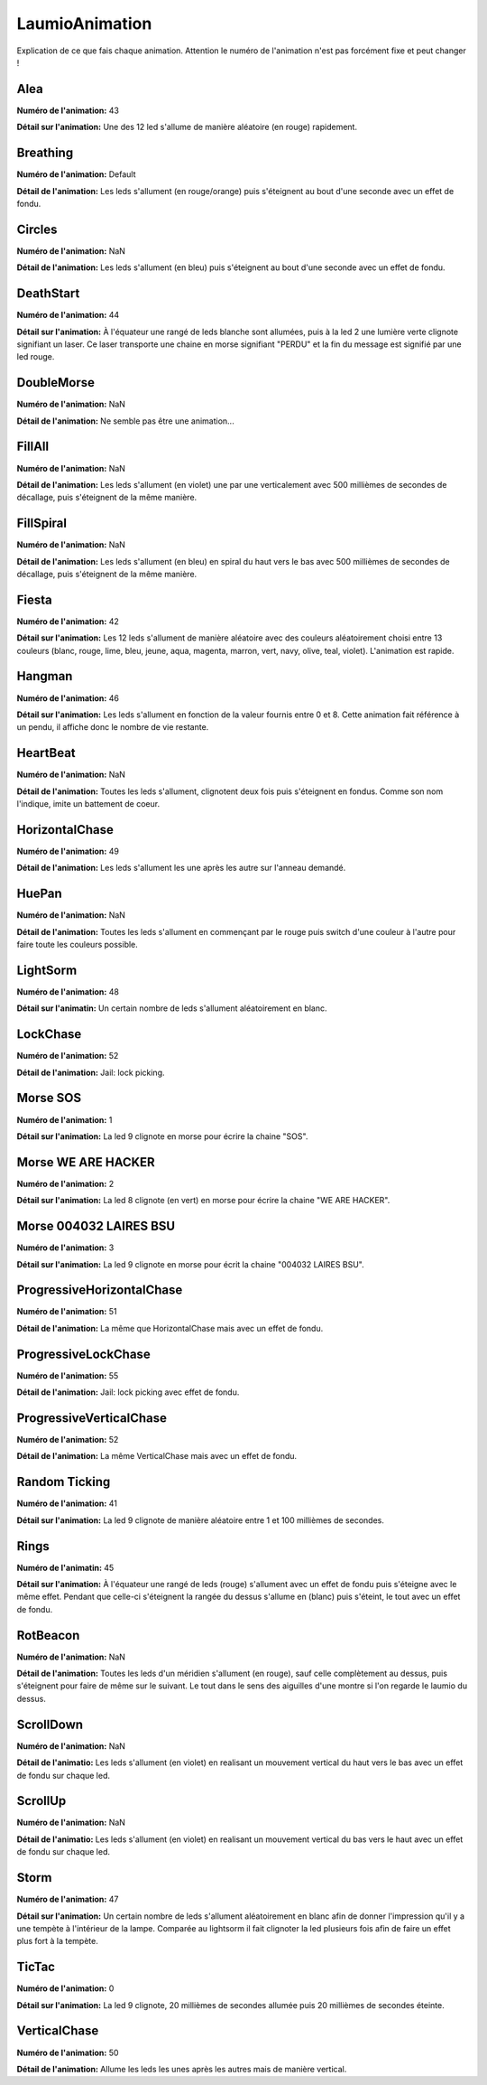 LaumioAnimation
===============

Explication de ce que fais chaque animation. Attention le numéro de l'animation n'est pas forcément fixe et peut changer !

Alea
----
**Numéro de l'animation:** 43

**Détail sur l'animation:** Une des 12 led s'allume de manière aléatoire (en rouge) rapidement.

Breathing
---------
**Numéro de l'animation:** Default

**Détail de l'animation:** Les leds s'allument (en rouge/orange) puis s'éteignent au bout d'une seconde avec un effet de fondu.

Circles
-------
**Numéro de l'animation:** NaN

**Détail de l'animation:** Les leds s'allument (en bleu) puis s'éteignent au bout d'une seconde avec un effet de fondu.

DeathStart
----------
**Numéro de l'animation:** 44

**Détail sur l'animation:** À l'équateur une rangé de leds blanche sont allumées, puis à la led 2 une lumière verte clignote signifiant un laser. Ce laser transporte une chaine en morse signifiant "PERDU" et la fin du message est signifié par une led rouge.

DoubleMorse
-----------
**Numéro de l'animation:** NaN

**Détail de l'animation:** Ne semble pas être une animation...

FillAll
-------
**Numéro de l'animation:** NaN

**Détail de l'animation:** Les leds s'allument (en violet) une par une verticalement avec 500 millièmes de secondes de décallage, puis s'éteignent de la même manière.

FillSpiral
----------
**Numéro de l'animation:** NaN

**Détail de l'animation:** Les leds s'allument (en bleu) en spiral du haut vers le bas avec 500 millièmes de secondes de décallage, puis s'éteignent de la même manière.

Fiesta
------
**Numéro de l'animation:** 42

**Détail sur l'animation:** Les 12 leds s'allument de manière aléatoire avec des couleurs aléatoirement choisi entre 13 couleurs (blanc, rouge, lime, bleu, jeune, aqua, magenta, marron, vert, navy, olive, teal, violet). L'animation est rapide.

Hangman
-------
**Numéro de l'animation:** 46

**Détail sur l'animation:** Les leds s'allument en fonction de la valeur fournis entre 0 et 8. Cette animation fait référence à un pendu, il affiche donc le nombre de vie restante.

HeartBeat
---------
**Numéro de l'animation:** NaN

**Détail de l'animation:** Toutes les leds s'allument, clignotent deux fois puis s'éteignent en fondus. Comme son nom l'indique, imite un battement de coeur.

HorizontalChase
---------------
**Numéro de l'animation:** 49

**Détail de l'animation:** Les leds s'allument les une après les autre sur l'anneau demandé.

HuePan
------
**Numéro de l'animation:** NaN

**Détail de l'animation:** Toutes les leds s'allument en commençant par le rouge puis switch d'une couleur à l'autre pour faire toute les couleurs possible.

LightSorm
---------
**Numéro de l'animation:** 48

**Détail sur l'animatin:** Un certain nombre de leds s'allument aléatoirement en blanc.

LockChase
---------
**Numéro de l'animation:** 52

**Détail de l'animation:** Jail: lock picking.

Morse SOS
---------
**Numéro de l'animation:** 1

**Détail sur l'animation:** La led 9 clignote en morse pour écrire la chaine "SOS".

Morse WE ARE HACKER
-------------------
**Numéro de l'animation:** 2

**Détail sur l'animation:** La led 8 clignote (en vert)  en morse pour écrire la chaine "WE ARE HACKER".

Morse 004032 LAIRES BSU
-----------------------
**Numéro de l'animation:** 3

**Détail sur l'animation:** La led 9 clignote en morse pour écrit la chaine "004032 LAIRES BSU".

ProgressiveHorizontalChase
--------------------------
**Numéro de l'animation:** 51

**Détail de l'animation:** La même que HorizontalChase mais avec un effet de fondu.

ProgressiveLockChase
--------------------
**Numéro de l'animation:** 55

**Détail de l'animation:** Jail: lock picking avec effet de fondu.

ProgressiveVerticalChase
------------------------
**Numéro de l'animation:** 52

**Détail de l'animation:** La même VerticalChase mais avec un effet de fondu.

Random Ticking
--------------
**Numéro de l'animation:** 41

**Détail sur l'animation:** La led 9 clignote de manière aléatoire entre 1 et 100 millièmes de secondes.

Rings
-----
**Numéro de l'animatin:** 45

**Détail sur l'animation:** À l'équateur une rangé de leds (rouge) s'allument avec un effet de fondu puis s'éteigne avec le même effet. Pendant que celle-ci s'éteignent la rangée du dessus s'allume en (blanc) puis s'éteint, le tout avec un effet de fondu.

RotBeacon
---------
**Numéro de l'animation:** NaN

**Détail de l'animation:** Toutes les leds d'un méridien s'allument (en rouge), sauf celle complètement au dessus, puis s'éteignent pour faire de même sur le suivant. Le tout dans le sens des aiguilles d'une montre si l'on regarde le laumio du dessus.

ScrollDown
----------
**Numéro de l'animation:** NaN

**Détail de l'animatio:** Les leds s'allument (en violet) en realisant un mouvement vertical du haut vers le bas avec un effet de fondu sur chaque led.

ScrollUp
--------
**Numéro de l'animation:** NaN

**Détail de l'animatio:** Les leds s'allument (en violet) en realisant un mouvement vertical du bas vers le haut avec un effet de fondu sur chaque led.

Storm
-----
**Numéro de l'animation:** 47

**Détail sur l'animation:** Un certain nombre de leds s'allument aléatoirement en blanc afin de donner l'impression qu'il y a une tempète à l'intérieur de la lampe. Comparée au lightsorm il fait clignoter la led plusieurs fois afin de faire un effet plus fort à la tempète.

TicTac
------
**Numéro de l'animation:** 0

**Détail sur l'animation:** La led 9 clignote, 20 millièmes de secondes allumée puis 20 millièmes de secondes éteinte.

VerticalChase
-------------
**Numéro de l'animation:** 50

**Détail de l'animation:** Allume les leds les unes après les autres mais de manière vertical.
